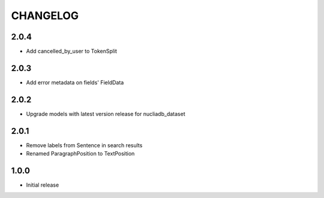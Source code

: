 CHANGELOG
=========

2.0.4
-----
- Add cancelled_by_user to TokenSplit

2.0.3
-----

- Add error metadata on fields' FieldData

2.0.2
-----

- Upgrade models with latest version release for nucliadb_dataset

2.0.1
-----

- Remove labels from Sentence in search results
- Renamed ParagraphPosition to TextPosition

1.0.0
------

- Initial release
